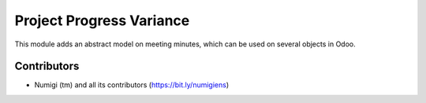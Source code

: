 Project Progress Variance
=========================
This module adds an abstract model on meeting minutes, which can be used on several objects in Odoo.

Contributors
------------
* Numigi (tm) and all its contributors (https://bit.ly/numigiens)
